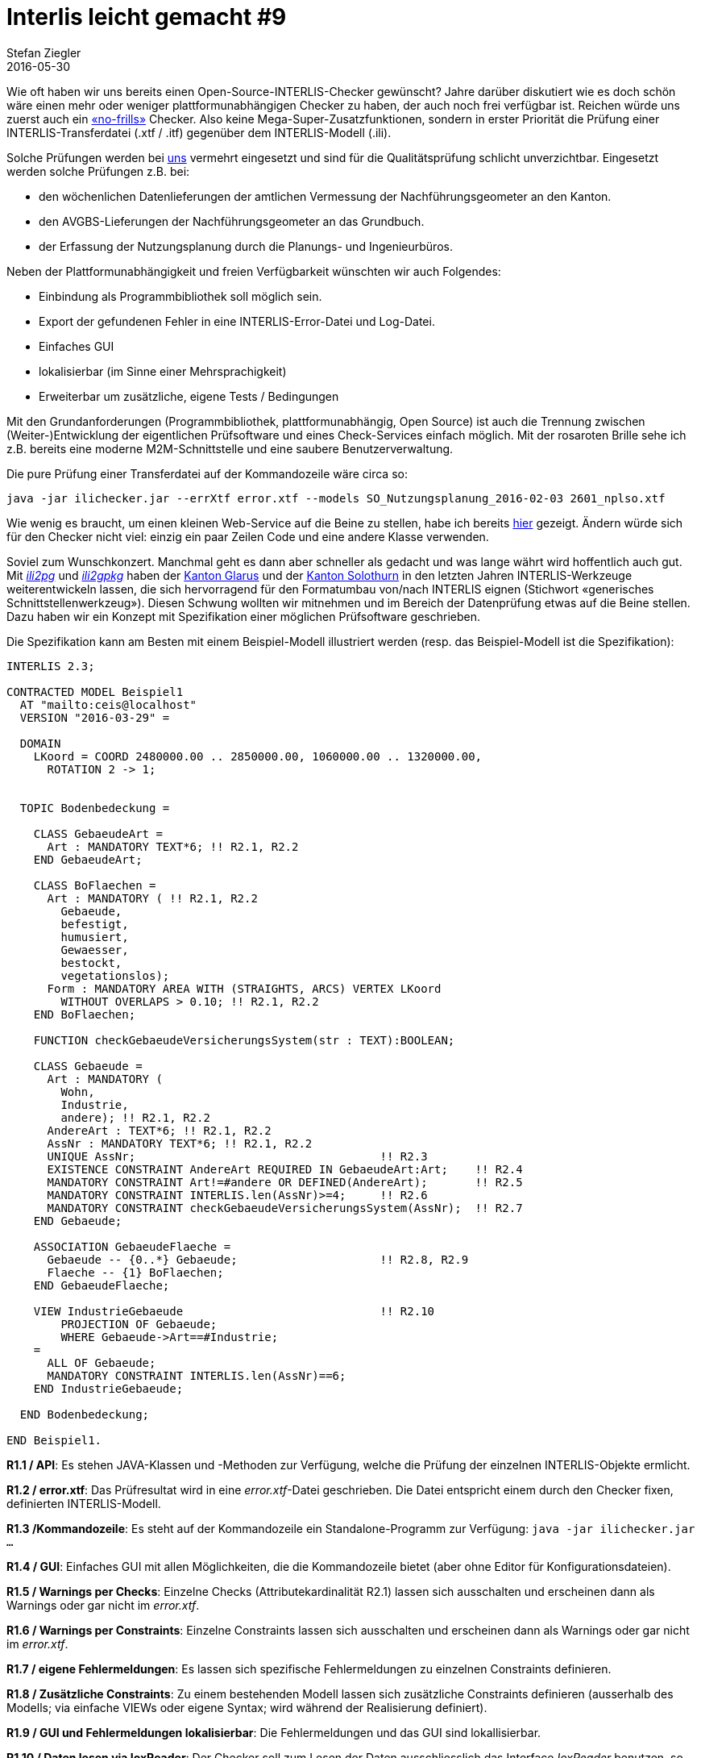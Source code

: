 = Interlis leicht gemacht #9
Stefan Ziegler
2016-05-30
:jbake-type: post
:jbake-status: published
:jbake-tags: INTERLIS,Java,Checker
:idprefix:

Wie oft haben wir uns bereits einen Open-Source-INTERLIS-Checker gewünscht? Jahre darüber diskutiert wie es doch schön wäre einen mehr oder weniger plattformunabhängigen Checker zu haben, der auch noch frei verfügbar ist. Reichen würde uns zuerst auch ein https://en.wikipedia.org/wiki/No_frills[&laquo;no-frills&raquo;] Checker. Also keine Mega-Super-Zusatzfunktionen, sondern in erster Priorität die Prüfung einer INTERLIS-Transferdatei (.xtf / .itf) gegenüber dem INTERLIS-Modell (.ili).

Solche Prüfungen werden bei http://www.agi.so.ch[uns] vermehrt eingesetzt und sind für die Qualitätsprüfung schlicht unverzichtbar. Eingesetzt werden solche Prüfungen z.B. bei:

* den wöchenlichen Datenlieferungen der amtlichen Vermessung der Nachführungsgeometer an den Kanton.
* den AVGBS-Lieferungen der Nachführungsgeometer an das Grundbuch.
* der Erfassung der Nutzungsplanung durch die Planungs- und Ingenieurbüros. 

Neben der Plattformunabhängigkeit und freien Verfügbarkeit wünschten wir auch Folgendes:

* Einbindung als Programmbibliothek soll möglich sein.
* Export der gefundenen Fehler in eine INTERLIS-Error-Datei und Log-Datei.
* Einfaches GUI
* lokalisierbar (im Sinne einer Mehrsprachigkeit)
* Erweiterbar um zusätzliche, eigene Tests / Bedingungen

Mit den Grundanforderungen (Programmbibliothek, plattformunabhängig, Open Source) ist auch die Trennung zwischen (Weiter-)Entwicklung der eigentlichen Prüfsoftware und eines Check-Services einfach möglich. Mit der rosaroten Brille sehe ich z.B. bereits eine moderne M2M-Schnittstelle und eine saubere Benutzerverwaltung.

Die pure Prüfung einer Transferdatei auf der Kommandozeile wäre circa so:

[source,xml,linenums]
----
java -jar ilichecker.jar --errXtf error.xtf --models SO_Nutzungsplanung_2016-02-03 2601_nplso.xtf
----

Wie wenig es braucht, um einen kleinen Web-Service auf die Beine zu stellen, habe ich bereits http://blog.sogeo.services/blog/2016/02/11/interlis-leicht-gemacht-number-7.html[hier] gezeigt. Ändern würde sich für den Checker nicht viel: einzig ein paar Zeilen Code und eine andere Klasse verwenden.

Soviel zum Wunschkonzert. Manchmal geht es dann aber schneller als gedacht und was lange währt wird hoffentlich auch gut. Mit http://www.eisenhutinformatik.ch/interlis/ili2pg/[_ili2pg_] und http://www.eisenhutinformatik.ch/interlis/ili2gpkg/[_ili2gpkg_] haben der http://geo.gl.ch[Kanton Glarus] und der http://www.agi.so.ch[Kanton Solothurn] in den letzten Jahren INTERLIS-Werkzeuge weiterentwickeln lassen, die sich hervorragend für den Formatumbau von/nach INTERLIS eignen (Stichwort &laquo;generisches Schnittstellenwerkzeug&raquo;). Diesen Schwung wollten wir mitnehmen und im Bereich der Datenprüfung etwas auf die Beine stellen. Dazu haben wir ein Konzept mit Spezifikation einer möglichen Prüfsoftware geschrieben. 

Die Spezifikation kann am Besten mit einem Beispiel-Modell illustriert werden (resp. das Beispiel-Modell ist die Spezifikation):

[source,xml,linenums]
----
INTERLIS 2.3;

CONTRACTED MODEL Beispiel1
  AT "mailto:ceis@localhost"
  VERSION "2016-03-29" =

  DOMAIN
    LKoord = COORD 2480000.00 .. 2850000.00, 1060000.00 .. 1320000.00,
      ROTATION 2 -> 1;
      

  TOPIC Bodenbedeckung =

    CLASS GebaeudeArt =
      Art : MANDATORY TEXT*6; !! R2.1, R2.2
    END GebaeudeArt;

    CLASS BoFlaechen =
      Art : MANDATORY ( !! R2.1, R2.2
        Gebaeude,
        befestigt,
        humusiert,
        Gewaesser,
        bestockt,
        vegetationslos);
      Form : MANDATORY AREA WITH (STRAIGHTS, ARCS) VERTEX LKoord
        WITHOUT OVERLAPS > 0.10; !! R2.1, R2.2
    END BoFlaechen;

    FUNCTION checkGebaeudeVersicherungsSystem(str : TEXT):BOOLEAN;
    
    CLASS Gebaeude =
      Art : MANDATORY (
        Wohn,
        Industrie,
        andere); !! R2.1, R2.2
      AndereArt : TEXT*6; !! R2.1, R2.2
      AssNr : MANDATORY TEXT*6; !! R2.1, R2.2
      UNIQUE AssNr;                                    !! R2.3
      EXISTENCE CONSTRAINT AndereArt REQUIRED IN GebaeudeArt:Art;    !! R2.4
      MANDATORY CONSTRAINT Art!=#andere OR DEFINED(AndereArt);       !! R2.5
      MANDATORY CONSTRAINT INTERLIS.len(AssNr)>=4;     !! R2.6
      MANDATORY CONSTRAINT checkGebaeudeVersicherungsSystem(AssNr);  !! R2.7
    END Gebaeude;

    ASSOCIATION GebaeudeFlaeche =
      Gebaeude -- {0..*} Gebaeude;                     !! R2.8, R2.9
      Flaeche -- {1} BoFlaechen;
    END GebaeudeFlaeche;
    
    VIEW IndustrieGebaeude                             !! R2.10
    	PROJECTION OF Gebaeude;
    	WHERE Gebaeude->Art==#Industrie;
    =
      ALL OF Gebaeude;
      MANDATORY CONSTRAINT INTERLIS.len(AssNr)==6;
    END IndustrieGebaeude;
    
  END Bodenbedeckung;

END Beispiel1.
----

*R1.1 / API*: Es stehen JAVA-Klassen und -Methoden zur Verfügung, welche die Prüfung der einzelnen INTERLIS-Objekte ermlicht.

*R1.2 / error.xtf*: Das Prüfresultat wird in eine _error.xtf_-Datei geschrieben. Die Datei entspricht einem durch den Checker fixen, definierten INTERLIS-Modell.

*R1.3 /Kommandozeile*: Es steht auf der Kommandozeile ein Standalone-Programm zur Verfügung: `java -jar ilichecker.jar ...`

*R1.4 / GUI*: Einfaches GUI mit allen Möglichkeiten, die die Kommandozeile bietet (aber ohne Editor für Konfigurationsdateien).

*R1.5 / Warnings per Checks*: Einzelne Checks (Attributekardinalität R2.1) lassen sich ausschalten und erscheinen dann als Warnings oder gar nicht im _error.xtf_.

*R1.6 / Warnings per Constraints*: Einzelne Constraints lassen sich ausschalten und erscheinen dann als Warnings oder gar nicht im _error.xtf_.

*R1.7 / eigene Fehlermeldungen*: Es lassen sich spezifische Fehlermeldungen zu einzelnen Constraints definieren.

*R1.8 / Zusätzliche Constraints*: Zu einem bestehenden Modell lassen sich zusätzliche Constraints definieren (ausserhalb des Modells; via einfache VIEWs oder eigene Syntax; wird während der Realisierung definiert).

*R1.9 / GUI und Fehlermeldungen lokalisierbar*: Die Fehlermeldungen und das GUI sind lokallisierbar.

*R1.10 / Daten lesen via IoxReader*: Der Checker soll zum Lesen der Daten ausschliesslich das Interface _IoxReader_ benutzen, so dass andere Formate einfach ergänzt werden können.

*R1.11 /ILIGML, XTF, ITF*: Der Checker soll die aktuellen INTERLIS-Formate ITF, XTF und ILIGML unterstützen.

*R2.1 / Kardinalitaet von Attributen*:
Die Kardinalität von Attributen (`MANDATORY`, `OPTIONAL`, `{0..*}` bei `BAG/LIST`) wird geprüft. 

*R2.2 / Datentyp von Attributen*:
Der Datentyp von Attributen wird geprüft (z.B. `0.0 .. 10.0`) aber ohne die Zielklasse bei Referenzattributen (Teil von R2.8)

*R2.3 / UniquenessConstraint*:
Eindeutigkeitsbedingung gemäss INTERLIS-Referenzhandbuch werden geprüft

*R2.4 / ExistenceConstraint*:
Existenzbedingung gemäss INTERLIS-Referenzhandbuch werden geprüft

*R2.5 / MandatoryConstraint, PlausibilityConstraint und SetContraint (ohne Funktionen)*:
inkl. `DEFINED`, `AND`, `OR`, `NOT`, `()`, aber ohne Funktionen gemäss Modell INTERLIS (Anhang A des Referenzhandbuches)

*R2.6 / Constraint mit Funktionen gemäss Anhang des INTERLIS Referenzhandbuchs*:
Funktionen gemäss Modell INTERLIS (Anhang A des Referenzhandbuches) werden geprüft

*R2.7 / Constraint mit eigenen Funktionen*:
Eigene INTERLIS-Funktionen können via einen einfachen Plugin-Mechanismus (die Funktion selbst muss in JAVA implementiert sein und kann via Checker-API auf die Daten zugreifen) hinzugefügt werden

*R2.8 / Zielklasse in ASSOCATION und in Referenzattributen*:
Es wird geprüft, ob das Zielobjekt existiert, und ob die Klasse des Objekts der Zielklasse gemäss Rolle oder Referenzattribut entspricht.

*R2.9 / Kardinalität in ASSOCIATION*:
Es wird geprüft, ob die Anzahl der in Beziehung stehenden Objekte den Rollendefinitionen entsprechen.

*R2.10 / VIEWs*:
Als Basis für komplexe Constraints lassen sich VIEWs definieren. Diese werden durch den Checker auch ausgewertet.

Und nun zum wirklich guten Teil: Aufgrund einer glücklichen Fügung ist die Finanzierung des grössten Teils gesichert. Neben den Kantonen Glarus und Solothurn wird ein signifikanter Teil der Entwicklungskosten durch ein privates Ingenieurbüro übernommen. Einzig der ILIGML-Reader und R2.10 (VIEWs) können zum jetzigen Zeitpunkt noch nicht realisiert werden. Wer noch etwas beisteuern will, ist also gerne willkommen (auch in Zukunft). Ende Jahr sollte eine erste Version vollständig (bis auf ILIGML und VIEWs) vorhanden sein. Im September ist ein Zwischenrelease mit abgespecktem Funktionsumfang vorgesehen. 

Ich denke, dass der Open-Source-INTERLIS-Checker viele Anwender finden und begeistern wird. Schon allein aufgrund des sehr interessanten Ansatzes wie eigene Tests / Prüfungen umgesetzt werden können (Plugin-Mechanismus und VIEWs) sowie der einfachen Einsetzbarkeit der Prüfsoftware (JAVA-Klasse).
